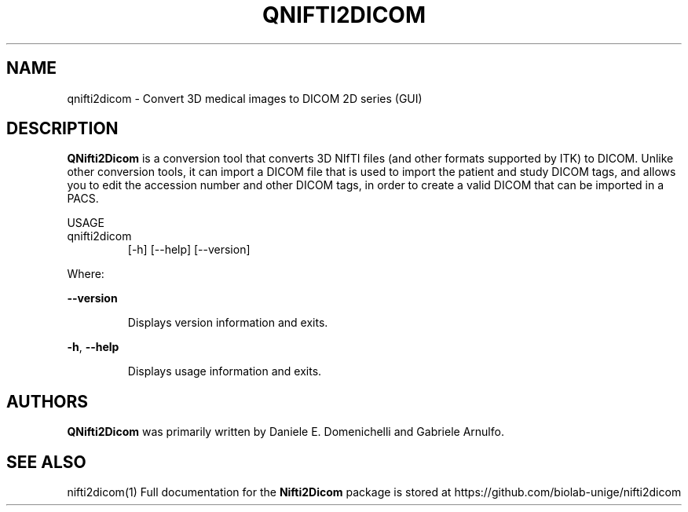 .\" DO NOT MODIFY THIS FILE!  It was generated by help2man 1.40.10.
.TH QNIFTI2DICOM "1" "June 2012" "qnifti2dicom 0.4.3" "User Commands"
.SH NAME
qnifti2dicom - Convert 3D medical images to DICOM 2D series (GUI)
.SH DESCRIPTION
.B QNifti2Dicom
is a conversion tool that converts 3D NIfTI files (and other
formats supported by ITK) to DICOM.
Unlike other conversion tools, it can import a DICOM file that is used
to import the patient and study DICOM tags, and allows you to edit the
accession number and other DICOM tags, in order to create a valid DICOM
that can be imported in a PACS.
.PP
USAGE
.TP
qnifti2dicom
[\-h] [\-\-help] [\-\-version]
.PP
Where:
.PP
\fB\-\-version\fR
.IP
Displays version information and exits.
.PP
\fB\-h\fR,  \fB\-\-help\fR
.IP
Displays usage information and exits.
.SH AUTHORS
.B QNifti2Dicom
was primarily written by Daniele E. Domenichelli and Gabriele Arnulfo.
.SH "SEE ALSO"
nifti2dicom(1)
Full documentation for the
.B Nifti2Dicom
package is stored at https://github.com/biolab-unige/nifti2dicom
